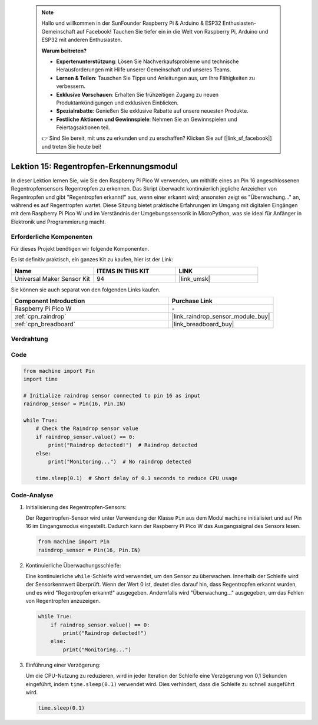  .. note::

    Hallo und willkommen in der SunFounder Raspberry Pi & Arduino & ESP32 Enthusiasten-Gemeinschaft auf Facebook! Tauchen Sie tiefer ein in die Welt von Raspberry Pi, Arduino und ESP32 mit anderen Enthusiasten.

    **Warum beitreten?**

    - **Expertenunterstützung**: Lösen Sie Nachverkaufsprobleme und technische Herausforderungen mit Hilfe unserer Gemeinschaft und unseres Teams.
    - **Lernen & Teilen**: Tauschen Sie Tipps und Anleitungen aus, um Ihre Fähigkeiten zu verbessern.
    - **Exklusive Vorschauen**: Erhalten Sie frühzeitigen Zugang zu neuen Produktankündigungen und exklusiven Einblicken.
    - **Spezialrabatte**: Genießen Sie exklusive Rabatte auf unsere neuesten Produkte.
    - **Festliche Aktionen und Gewinnspiele**: Nehmen Sie an Gewinnspielen und Feiertagsaktionen teil.

    👉 Sind Sie bereit, mit uns zu erkunden und zu erschaffen? Klicken Sie auf [|link_sf_facebook|] und treten Sie heute bei!

.. _pico_lesson15_raindrop:
Lektion 15: Regentropfen-Erkennungsmodul
===============================================

In dieser Lektion lernen Sie, wie Sie den Raspberry Pi Pico W verwenden, um mithilfe eines an Pin 16 angeschlossenen Regentropfensensors Regentropfen zu erkennen. Das Skript überwacht kontinuierlich jegliche Anzeichen von Regentropfen und gibt "Regentropfen erkannt!" aus, wenn einer erkannt wird; ansonsten zeigt es "Überwachung..." an, während es auf Regentropfen wartet. Diese Sitzung bietet praktische Erfahrungen im Umgang mit digitalen Eingängen mit dem Raspberry Pi Pico W und im Verständnis der Umgebungssensorik in MicroPython, was sie ideal für Anfänger in Elektronik und Programmierung macht.

Erforderliche Komponenten
-------------------------------

Für dieses Projekt benötigen wir folgende Komponenten. 

Es ist definitiv praktisch, ein ganzes Kit zu kaufen, hier ist der Link: 

.. list-table::
    :widths: 20 20 20
    :header-rows: 1

    *   - Name	
        - ITEMS IN THIS KIT
        - LINK
    *   - Universal Maker Sensor Kit
        - 94
        - |link_umsk|

Sie können sie auch separat von den folgenden Links kaufen.

.. list-table::
    :widths: 30 20
    :header-rows: 1

    *   - Component Introduction
        - Purchase Link

    *   - Raspberry Pi Pico W
        - \-
    *   - :ref:`cpn_raindrop`
        - |link_raindrop_sensor_module_buy|
    *   - :ref:`cpn_breadboard`
        - |link_breadboard_buy|


Verdrahtung
---------------------------

.. image:: img/Lesson_15_raindrop_detection_module_bb.png
    :width: 100%


Code
---------------------------

.. code-block:: python

   from machine import Pin
   import time
   
   # Initialize raindrop sensor connected to pin 16 as input
   raindrop_sensor = Pin(16, Pin.IN)
   
   while True:
       # Check the Raindrop sensor value
       if raindrop_sensor.value() == 0:  
           print("Raindrop detected!")  # Raindrop detected
       else:
           print("Monitoring...")  # No raindrop detected
   
       time.sleep(0.1)  # Short delay of 0.1 seconds to reduce CPU usage

Code-Analyse
---------------------------

#. Initialisierung des Regentropfen-Sensors:

   Der Regentropfen-Sensor wird unter Verwendung der Klasse ``Pin`` aus dem Modul ``machine`` initialisiert und auf Pin 16 im Eingangsmodus eingestellt. Dadurch kann der Raspberry Pi Pico W das Ausgangssignal des Sensors lesen.

   .. code-block:: python
   
       from machine import Pin
       raindrop_sensor = Pin(16, Pin.IN)

#. Kontinuierliche Überwachungsschleife:

   Eine kontinuierliche ``while``-Schleife wird verwendet, um den Sensor zu überwachen. Innerhalb der Schleife wird der Sensorkennwert überprüft. Wenn der Wert 0 ist, deutet dies darauf hin, dass Regentropfen erkannt wurden, und es wird "Regentropfen erkannt!" ausgegeben. Andernfalls wird "Überwachung..." ausgegeben, um das Fehlen von Regentropfen anzuzeigen.

   .. code-block:: python
   
       while True:
           if raindrop_sensor.value() == 0:  
               print("Raindrop detected!")
           else:
               print("Monitoring...")

#. Einführung einer Verzögerung:

   Um die CPU-Nutzung zu reduzieren, wird in jeder Iteration der Schleife eine Verzögerung von 0,1 Sekunden eingeführt, indem ``time.sleep(0.1)`` verwendet wird. Dies verhindert, dass die Schleife zu schnell ausgeführt wird.

   .. code-block:: python
   
       time.sleep(0.1)